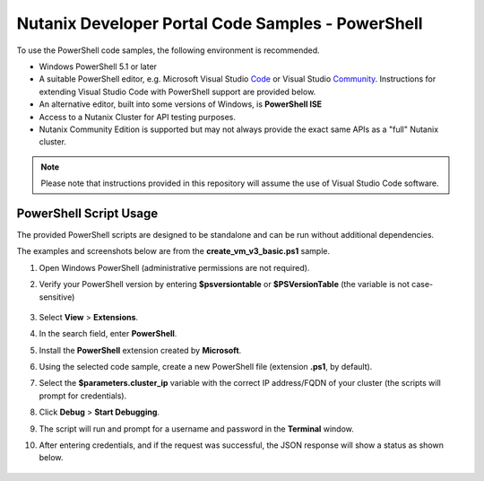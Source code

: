 Nutanix Developer Portal Code Samples - PowerShell
##################################################

To use the PowerShell code samples, the following environment is recommended.

- Windows PowerShell 5.1 or later
- A suitable PowerShell editor, e.g. Microsoft Visual Studio Code_ or Visual Studio Community_.  Instructions for extending Visual Studio Code with PowerShell support are provided below.
- An alternative editor, built into some versions of Windows, is **PowerShell ISE**
- Access to a Nutanix Cluster for API testing purposes.
- Nutanix Community Edition is supported but may not always provide the exact same APIs as a "full" Nutanix cluster.

.. note:: Please note that instructions provided in this repository will assume the use of Visual Studio Code software.

PowerShell Script Usage
.......................

The provided PowerShell scripts are designed to be standalone and can be run without additional dependencies.

The examples and screenshots below are from the **create_vm_v3_basic.ps1** sample.

#. Open Windows PowerShell (administrative permissions are not required).
#. Verify your PowerShell version by entering **$psversiontable** or **$PSVersionTable** (the variable is not case-sensitive)

   .. figure:: check_ps_version.png

#. Select **View** > **Extensions**.
#. In the search field, enter **PowerShell**.
#. Install the **PowerShell** extension created by **Microsoft**.
#. Using the selected code sample, create a new PowerShell file (extension **.ps1**, by default).
#. Select the **$parameters.cluster_ip** variable with the correct IP address/FQDN of your cluster (the scripts will prompt for credentials).
#. Click **Debug** > **Start Debugging**.
#. The script will run and prompt for a username and password in the **Terminal** window.
#. After entering credentials, and if the request was successful, the JSON response will show a status as shown below.

   .. figure:: script_output.png

.. _Community: https://visualstudio.microsoft.com/vs/community/
.. _Code: https://code.visualstudio.com/
